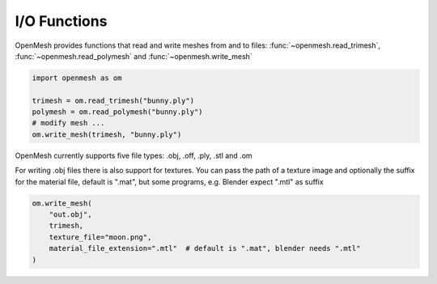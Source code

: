 
*************
I/O Functions
*************

OpenMesh provides functions that read and write meshes from and to files:
:func:`~openmesh.read_trimesh`, :func:`~openmesh.read_polymesh` and :func:`~openmesh.write_mesh`

.. code:: python

    import openmesh as om

    trimesh = om.read_trimesh("bunny.ply")
    polymesh = om.read_polymesh("bunny.ply")
    # modify mesh ...
    om.write_mesh(trimesh, "bunny.ply")

OpenMesh currently supports five file types: .obj, .off, .ply, .stl and .om

For writing .obj files there is also support for textures. You can pass the path of a texture image and
optionally the suffix for the material file, default is ".mat", but some programs, e.g. Blender expect ".mtl" as suffix

.. code:: python

    om.write_mesh(
        "out.obj",
        trimesh,
        texture_file="moon.png",
        material_file_extension=".mtl"  # default is ".mat", blender needs ".mtl"
    )
